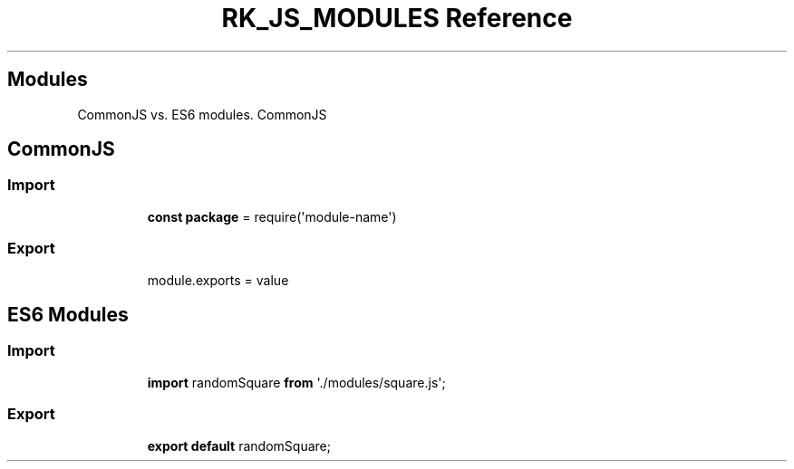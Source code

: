 .\" Automatically generated by Pandoc 3.6.3
.\"
.TH "RK_JS_MODULES Reference" "" "" ""
.SH Modules
CommonJS vs.\ ES6 modules.
CommonJS
.SH CommonJS
.SS Import
.IP
.EX
\f[B]const\f[R] \f[B]package\f[R] = require(\[aq]module\-name\[aq])
.EE
.SS Export
.IP
.EX
module.exports = value
.EE
.SH ES6 Modules
.SS Import
.IP
.EX
\f[B]import\f[R] randomSquare \f[B]from\f[R] \[aq]./modules/square.js\[aq];
.EE
.SS Export
.IP
.EX
\f[B]export\f[R] \f[B]default\f[R] randomSquare;
.EE
